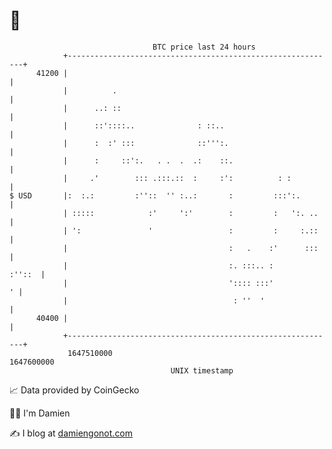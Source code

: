 * 👋

#+begin_example
                                   BTC price last 24 hours                    
               +------------------------------------------------------------+ 
         41200 |                                                            | 
               |          .                                                 | 
               |      ..: ::                                                | 
               |      ::'::::..              : ::..                         | 
               |      :  :' :::              ::''':.                        | 
               |      :     ::':.   . .  .  .:    ::.                       | 
               |     .'        ::: .:::.::  :     :':          : :          | 
   $ USD       |:  :.:         :''::  '' :..:       :         :::':.        | 
               | :::::            :'     ':'        :         :   ':. ..    | 
               | ':               '                 :         :     :.::    | 
               |                                    :   .    :'      :::    | 
               |                                    :. :::.. :       :''::  | 
               |                                    ':::: :::'            ' | 
               |                                     : ''  '                | 
         40400 |                                                            | 
               +------------------------------------------------------------+ 
                1647510000                                        1647600000  
                                       UNIX timestamp                         
#+end_example
📈 Data provided by CoinGecko

🧑‍💻 I'm Damien

✍️ I blog at [[https://www.damiengonot.com][damiengonot.com]]
